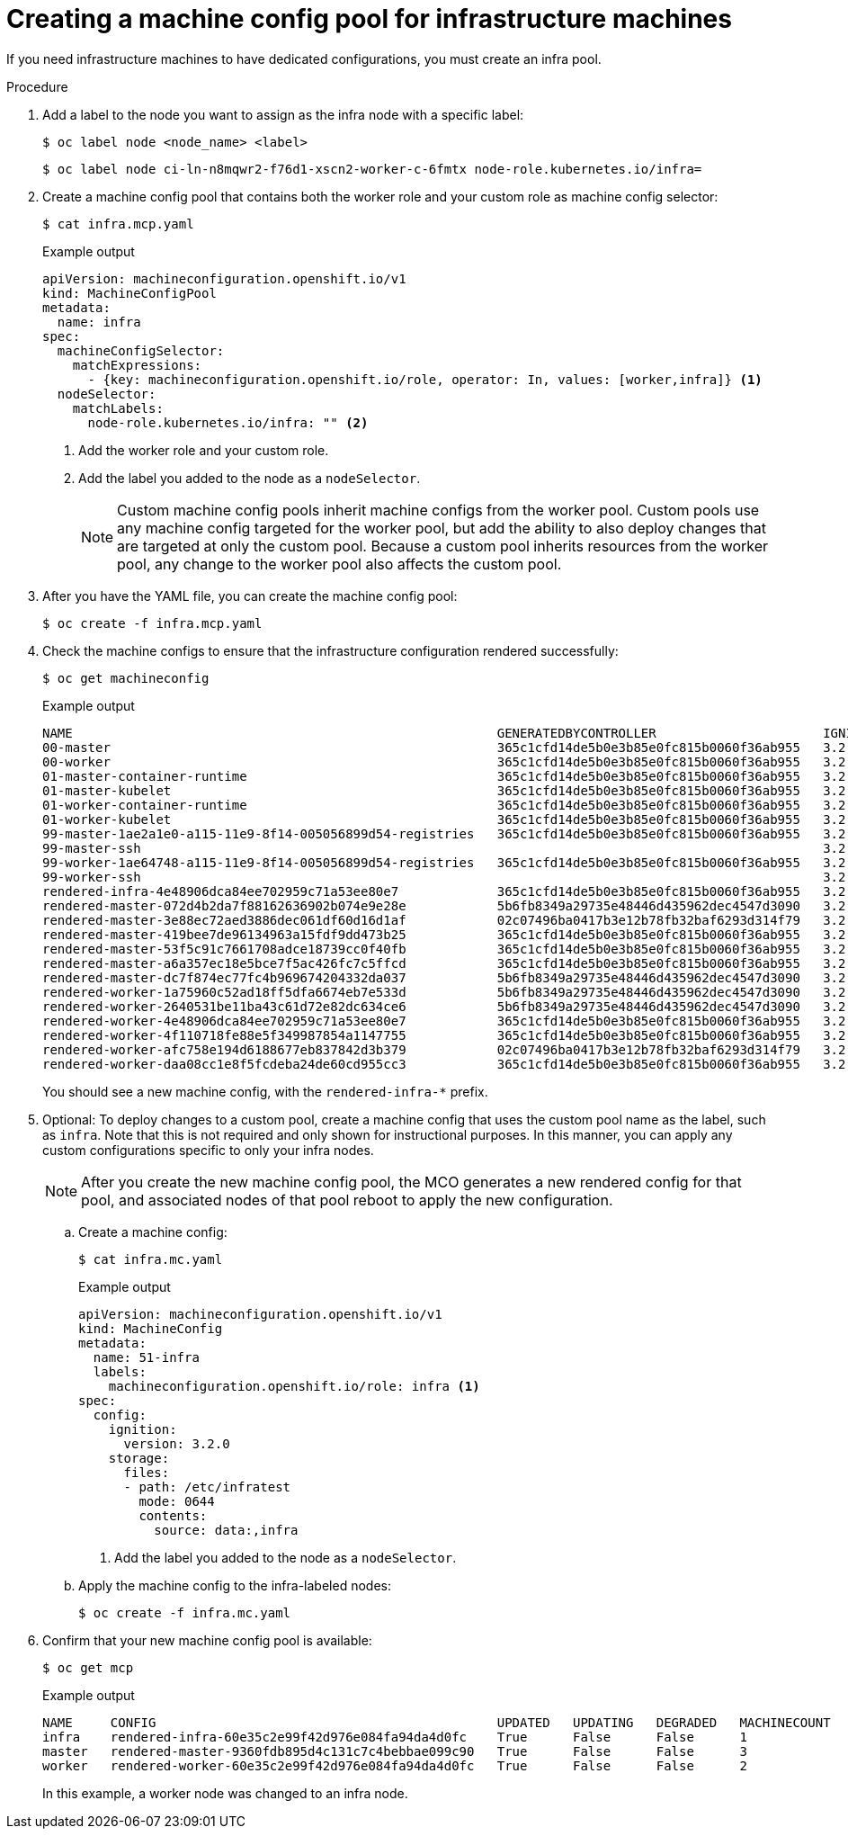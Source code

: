// Module included in the following assemblies:
//
// * machine_management/creating-infrastructure-machinesets.adoc
// * post_installation_configuration/cluster-tasks.adoc

[id="creating-infra-machines_{context}"]
= Creating a machine config pool for infrastructure machines

[role="_abstract"]
If you need infrastructure machines to have dedicated configurations, you must create an infra pool.

.Procedure

. Add a label to the node you want to assign as the infra node with a specific label:
+
[source,terminal]
----
$ oc label node <node_name> <label>
----
+
[source,terminal]
----
$ oc label node ci-ln-n8mqwr2-f76d1-xscn2-worker-c-6fmtx node-role.kubernetes.io/infra=
----

. Create a machine config pool that contains both the worker role and your custom role as machine config selector:
+
[source,terminal]
----
$ cat infra.mcp.yaml
----
+
.Example output
[source,yaml]
----
apiVersion: machineconfiguration.openshift.io/v1
kind: MachineConfigPool
metadata:
  name: infra
spec:
  machineConfigSelector:
    matchExpressions:
      - {key: machineconfiguration.openshift.io/role, operator: In, values: [worker,infra]} <1>
  nodeSelector:
    matchLabels:
      node-role.kubernetes.io/infra: "" <2>
----
<1> Add the worker role and your custom role.
<2> Add the label you added to the node as a `nodeSelector`.
+
[NOTE]
====
Custom machine config pools inherit machine configs from the worker pool. Custom pools use any machine config targeted for the worker pool, but add the ability to also deploy changes that are targeted at only the custom pool. Because a custom pool inherits resources from the worker pool, any change to the worker pool also affects the custom pool.
====

. After you have the YAML file, you can create the machine config pool:
+
[source,terminal]
----
$ oc create -f infra.mcp.yaml
----

. Check the machine configs to ensure that the infrastructure configuration rendered successfully:
+
[source,terminal]
----
$ oc get machineconfig
----
+
.Example output
[source,terminal]
----
NAME                                                        GENERATEDBYCONTROLLER                      IGNITIONVERSION   CREATED
00-master                                                   365c1cfd14de5b0e3b85e0fc815b0060f36ab955   3.2.0             31d
00-worker                                                   365c1cfd14de5b0e3b85e0fc815b0060f36ab955   3.2.0             31d
01-master-container-runtime                                 365c1cfd14de5b0e3b85e0fc815b0060f36ab955   3.2.0             31d
01-master-kubelet                                           365c1cfd14de5b0e3b85e0fc815b0060f36ab955   3.2.0             31d
01-worker-container-runtime                                 365c1cfd14de5b0e3b85e0fc815b0060f36ab955   3.2.0             31d
01-worker-kubelet                                           365c1cfd14de5b0e3b85e0fc815b0060f36ab955   3.2.0             31d
99-master-1ae2a1e0-a115-11e9-8f14-005056899d54-registries   365c1cfd14de5b0e3b85e0fc815b0060f36ab955   3.2.0             31d
99-master-ssh                                                                                          3.2.0             31d
99-worker-1ae64748-a115-11e9-8f14-005056899d54-registries   365c1cfd14de5b0e3b85e0fc815b0060f36ab955   3.2.0             31d
99-worker-ssh                                                                                          3.2.0             31d
rendered-infra-4e48906dca84ee702959c71a53ee80e7             365c1cfd14de5b0e3b85e0fc815b0060f36ab955   3.2.0             23m
rendered-master-072d4b2da7f88162636902b074e9e28e            5b6fb8349a29735e48446d435962dec4547d3090   3.2.0             31d
rendered-master-3e88ec72aed3886dec061df60d16d1af            02c07496ba0417b3e12b78fb32baf6293d314f79   3.2.0             31d
rendered-master-419bee7de96134963a15fdf9dd473b25            365c1cfd14de5b0e3b85e0fc815b0060f36ab955   3.2.0             17d
rendered-master-53f5c91c7661708adce18739cc0f40fb            365c1cfd14de5b0e3b85e0fc815b0060f36ab955   3.2.0             13d
rendered-master-a6a357ec18e5bce7f5ac426fc7c5ffcd            365c1cfd14de5b0e3b85e0fc815b0060f36ab955   3.2.0             7d3h
rendered-master-dc7f874ec77fc4b969674204332da037            5b6fb8349a29735e48446d435962dec4547d3090   3.2.0             31d
rendered-worker-1a75960c52ad18ff5dfa6674eb7e533d            5b6fb8349a29735e48446d435962dec4547d3090   3.2.0             31d
rendered-worker-2640531be11ba43c61d72e82dc634ce6            5b6fb8349a29735e48446d435962dec4547d3090   3.2.0             31d
rendered-worker-4e48906dca84ee702959c71a53ee80e7            365c1cfd14de5b0e3b85e0fc815b0060f36ab955   3.2.0             7d3h
rendered-worker-4f110718fe88e5f349987854a1147755            365c1cfd14de5b0e3b85e0fc815b0060f36ab955   3.2.0             17d
rendered-worker-afc758e194d6188677eb837842d3b379            02c07496ba0417b3e12b78fb32baf6293d314f79   3.2.0             31d
rendered-worker-daa08cc1e8f5fcdeba24de60cd955cc3            365c1cfd14de5b0e3b85e0fc815b0060f36ab955   3.2.0             13d
----
+
You should see a new machine config, with the `rendered-infra-*` prefix.

. Optional: To deploy changes to a custom pool, create a machine config that uses the custom pool name as the label, such as `infra`. Note that this is not required and only shown for instructional purposes. In this manner, you can apply any custom configurations specific to only your infra nodes.
+
[NOTE]
====
After you create the new machine config pool, the MCO generates a new rendered config for that pool, and associated nodes of that pool reboot to apply the new configuration.
====

.. Create a machine config:
+
[source,terminal]
----
$ cat infra.mc.yaml
----
+
.Example output
[source,yaml]
----
apiVersion: machineconfiguration.openshift.io/v1
kind: MachineConfig
metadata:
  name: 51-infra
  labels:
    machineconfiguration.openshift.io/role: infra <1>
spec:
  config:
    ignition:
      version: 3.2.0
    storage:
      files:
      - path: /etc/infratest
        mode: 0644
        contents:
          source: data:,infra
----
<1> Add the label you added to the node as a `nodeSelector`.

..  Apply the machine config to the infra-labeled nodes:
+
[source,terminal]
----
$ oc create -f infra.mc.yaml
----

. Confirm that your new machine config pool is available:
+
[source,terminal]
----
$ oc get mcp
----
+
.Example output
[source,terminal]
----
NAME     CONFIG                                             UPDATED   UPDATING   DEGRADED   MACHINECOUNT   READYMACHINECOUNT   UPDATEDMACHINECOUNT   DEGRADEDMACHINECOUNT   AGE
infra    rendered-infra-60e35c2e99f42d976e084fa94da4d0fc    True      False      False      1              1                   1                     0                      4m20s
master   rendered-master-9360fdb895d4c131c7c4bebbae099c90   True      False      False      3              3                   3                     0                      91m
worker   rendered-worker-60e35c2e99f42d976e084fa94da4d0fc   True      False      False      2              2                   2                     0                      91m
----
+
In this example, a worker node was changed to an infra node. 
